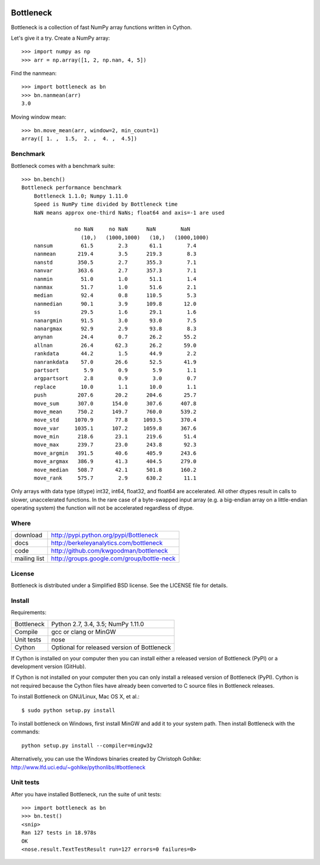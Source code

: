 .. image:: https://travis-ci.org/kwgoodman/bottleneck.svg?branch=master
    :target: https://travis-ci.org/kwgoodman/bottleneck
==========
Bottleneck
==========

Bottleneck is a collection of fast NumPy array functions written in Cython.

Let's give it a try. Create a NumPy array::

    >>> import numpy as np
    >>> arr = np.array([1, 2, np.nan, 4, 5])

Find the nanmean::

    >>> import bottleneck as bn
    >>> bn.nanmean(arr)
    3.0

Moving window mean::

    >>> bn.move_mean(arr, window=2, min_count=1)
    array([ 1. ,  1.5,  2. ,  4. ,  4.5])

Benchmark
=========

Bottleneck comes with a benchmark suite::

    >>> bn.bench()
    Bottleneck performance benchmark
        Bottleneck 1.1.0; Numpy 1.11.0
        Speed is NumPy time divided by Bottleneck time
        NaN means approx one-third NaNs; float64 and axis=-1 are used

                     no NaN     no NaN      NaN        NaN
                       (10,)   (1000,1000)   (10,)   (1000,1000)
        nansum         61.5        2.3       61.1        7.4
        nanmean       219.4        3.5      219.3        8.3
        nanstd        350.5        2.7      355.3        7.1
        nanvar        363.6        2.7      357.3        7.1
        nanmin         51.0        1.0       51.1        1.4
        nanmax         51.7        1.0       51.6        2.1
        median         92.4        0.8      110.5        5.3
        nanmedian      90.1        3.9      109.8       12.0
        ss             29.5        1.6       29.1        1.6
        nanargmin      91.5        3.0       93.0        7.5
        nanargmax      92.9        2.9       93.8        8.3
        anynan         24.4        0.7       26.2       55.2
        allnan         26.4       62.3       26.2       59.0
        rankdata       44.2        1.5       44.9        2.2
        nanrankdata    57.0       26.6       52.5       41.9
        partsort        5.9        0.9        5.9        1.1
        argpartsort     2.8        0.9        3.0        0.7
        replace        10.0        1.1       10.0        1.1
        push          207.6       20.2      204.6       25.7
        move_sum      307.0      154.0      307.6      407.8
        move_mean     750.2      149.7      760.0      539.2
        move_std     1070.9       77.8     1093.5      370.4
        move_var     1035.1      107.2     1059.8      367.6
        move_min      218.6       23.1      219.6       51.4
        move_max      239.7       23.0      243.8       92.3
        move_argmin   391.5       40.6      405.9      243.6
        move_argmax   386.9       41.3      404.5      279.0
        move_median   508.7       42.1      501.8      160.2
        move_rank     575.7        2.9      630.2       11.1

Only arrays with data type (dtype) int32, int64, float32, and float64 are
accelerated. All other dtypes result in calls to slower, unaccelerated
functions. In the rare case of a byte-swapped input array (e.g. a big-endian
array on a little-endian operating system) the function will not be
accelerated regardless of dtype.

Where
=====

===================   ========================================================
 download             http://pypi.python.org/pypi/Bottleneck
 docs                 http://berkeleyanalytics.com/bottleneck
 code                 http://github.com/kwgoodman/bottleneck
 mailing list         http://groups.google.com/group/bottle-neck
===================   ========================================================

License
=======

Bottleneck is distributed under a Simplified BSD license. See the LICENSE file
for details.

Install
=======

Requirements:

======================== ====================================================
Bottleneck               Python 2.7, 3.4, 3.5; NumPy 1.11.0
Compile                  gcc or clang or MinGW
Unit tests               nose
Cython                   Optional for released version of Bottleneck
======================== ====================================================

If Cython is installed on your computer then you can install either a released
version of Bottleneck (PyPI) or a development version (GitHub).

If Cython is not installed on your computer then you can only install a
released version of Bottleneck (PyPI). Cython is not required because the
Cython files have already been converted to C source files in Bottleneck
releases.

To install Bottleneck on GNU/Linux, Mac OS X, et al.::

    $ sudo python setup.py install

To install bottleneck on Windows, first install MinGW and add it to your
system path. Then install Bottleneck with the commands::

    python setup.py install --compiler=mingw32

Alternatively, you can use the Windows binaries created by Christoph Gohlke:
http://www.lfd.uci.edu/~gohlke/pythonlibs/#bottleneck

Unit tests
==========

After you have installed Bottleneck, run the suite of unit tests::

    >>> import bottleneck as bn
    >>> bn.test()
    <snip>
    Ran 127 tests in 18.978s
    OK
    <nose.result.TextTestResult run=127 errors=0 failures=0>
